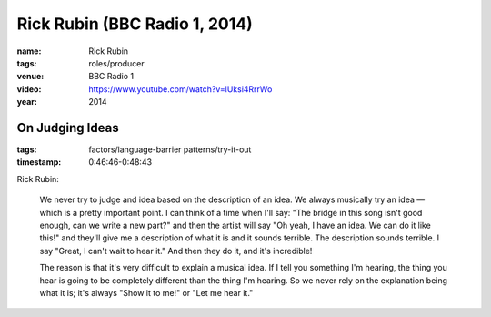Rick Rubin (BBC Radio 1, 2014)
==============================

:name: Rick Rubin
:tags: roles/producer

:venue: BBC Radio 1
:video: https://www.youtube.com/watch?v=lUksi4RrrWo
:year: 2014


On Judging Ideas
----------------

:tags: factors/language-barrier patterns/try-it-out
:timestamp: 0:46:46-0:48:43

Rick Rubin:

    We never try to judge and idea based on the description of an idea.  We always
    musically try an idea — which is a pretty important point.  I can think of a time
    when I'll say: "The bridge in this song isn't good enough, can we write a new
    part?" and then the artist will say "Oh yeah, I have an idea. We can do it like
    this!" and they'll give me a description of what it is and it sounds terrible. The
    description sounds terrible. I say "Great, I can't wait to hear it."  And then
    they do it, and it's incredible!

    The reason is that it's very difficult to explain a musical idea. If I tell you
    something I'm hearing, the thing you hear is going to be completely different
    than the thing I'm hearing.  So we never rely on the explanation being what it is;
    it's always "Show it to me!" or "Let me hear it."
